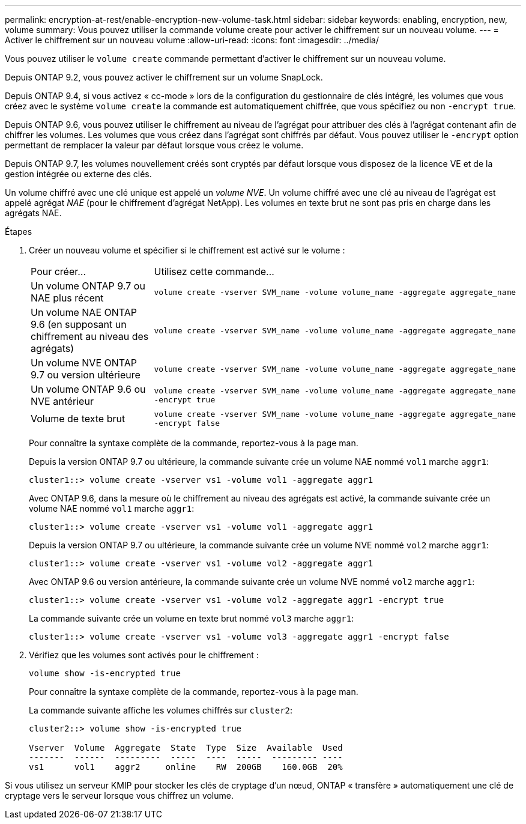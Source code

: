 ---
permalink: encryption-at-rest/enable-encryption-new-volume-task.html 
sidebar: sidebar 
keywords: enabling, encryption, new, volume 
summary: Vous pouvez utiliser la commande volume create pour activer le chiffrement sur un nouveau volume. 
---
= Activer le chiffrement sur un nouveau volume
:allow-uri-read: 
:icons: font
:imagesdir: ../media/


[role="lead"]
Vous pouvez utiliser le `volume create` commande permettant d'activer le chiffrement sur un nouveau volume.

Depuis ONTAP 9.2, vous pouvez activer le chiffrement sur un volume SnapLock.

Depuis ONTAP 9.4, si vous activez « cc-mode » lors de la configuration du gestionnaire de clés intégré, les volumes que vous créez avec le système `volume create` la commande est automatiquement chiffrée, que vous spécifiez ou non `-encrypt true`.

Depuis ONTAP 9.6, vous pouvez utiliser le chiffrement au niveau de l'agrégat pour attribuer des clés à l'agrégat contenant afin de chiffrer les volumes. Les volumes que vous créez dans l'agrégat sont chiffrés par défaut. Vous pouvez utiliser le `-encrypt` option permettant de remplacer la valeur par défaut lorsque vous créez le volume.

Depuis ONTAP 9.7, les volumes nouvellement créés sont cryptés par défaut lorsque vous disposez de la licence VE et de la gestion intégrée ou externe des clés.

Un volume chiffré avec une clé unique est appelé un _volume NVE_. Un volume chiffré avec une clé au niveau de l'agrégat est appelé agrégat _NAE_ (pour le chiffrement d'agrégat NetApp). Les volumes en texte brut ne sont pas pris en charge dans les agrégats NAE.

.Étapes
. Créer un nouveau volume et spécifier si le chiffrement est activé sur le volume :
+
[cols="25,75"]
|===


| Pour créer... | Utilisez cette commande... 


 a| 
Un volume ONTAP 9.7 ou NAE plus récent
 a| 
`volume create -vserver SVM_name -volume volume_name -aggregate aggregate_name`



 a| 
Un volume NAE ONTAP 9.6 (en supposant un chiffrement au niveau des agrégats)
 a| 
`volume create -vserver SVM_name -volume volume_name -aggregate aggregate_name`



 a| 
Un volume NVE ONTAP 9.7 ou version ultérieure
 a| 
`volume create -vserver SVM_name -volume volume_name -aggregate aggregate_name`



 a| 
Un volume ONTAP 9.6 ou NVE antérieur
 a| 
`volume create -vserver SVM_name -volume volume_name -aggregate aggregate_name -encrypt true`



 a| 
Volume de texte brut
 a| 
`volume create -vserver SVM_name -volume volume_name -aggregate aggregate_name -encrypt false`

|===
+
Pour connaître la syntaxe complète de la commande, reportez-vous à la page man.

+
Depuis la version ONTAP 9.7 ou ultérieure, la commande suivante crée un volume NAE nommé `vol1` marche `aggr1`:

+
[listing]
----
cluster1::> volume create -vserver vs1 -volume vol1 -aggregate aggr1
----
+
Avec ONTAP 9.6, dans la mesure où le chiffrement au niveau des agrégats est activé, la commande suivante crée un volume NAE nommé `vol1` marche `aggr1`:

+
[listing]
----
cluster1::> volume create -vserver vs1 -volume vol1 -aggregate aggr1
----
+
Depuis la version ONTAP 9.7 ou ultérieure, la commande suivante crée un volume NVE nommé `vol2` marche `aggr1`:

+
[listing]
----
cluster1::> volume create -vserver vs1 -volume vol2 -aggregate aggr1
----
+
Avec ONTAP 9.6 ou version antérieure, la commande suivante crée un volume NVE nommé `vol2` marche `aggr1`:

+
[listing]
----
cluster1::> volume create -vserver vs1 -volume vol2 -aggregate aggr1 -encrypt true
----
+
La commande suivante crée un volume en texte brut nommé `vol3` marche `aggr1`:

+
[listing]
----
cluster1::> volume create -vserver vs1 -volume vol3 -aggregate aggr1 -encrypt false
----
. Vérifiez que les volumes sont activés pour le chiffrement :
+
`volume show -is-encrypted true`

+
Pour connaître la syntaxe complète de la commande, reportez-vous à la page man.

+
La commande suivante affiche les volumes chiffrés sur `cluster2`:

+
[listing]
----
cluster2::> volume show -is-encrypted true

Vserver  Volume  Aggregate  State  Type  Size  Available  Used
-------  ------  ---------  -----  ----  -----  --------- ----
vs1      vol1    aggr2     online    RW  200GB    160.0GB  20%
----


Si vous utilisez un serveur KMIP pour stocker les clés de cryptage d'un nœud, ONTAP « transfère » automatiquement une clé de cryptage vers le serveur lorsque vous chiffrez un volume.
